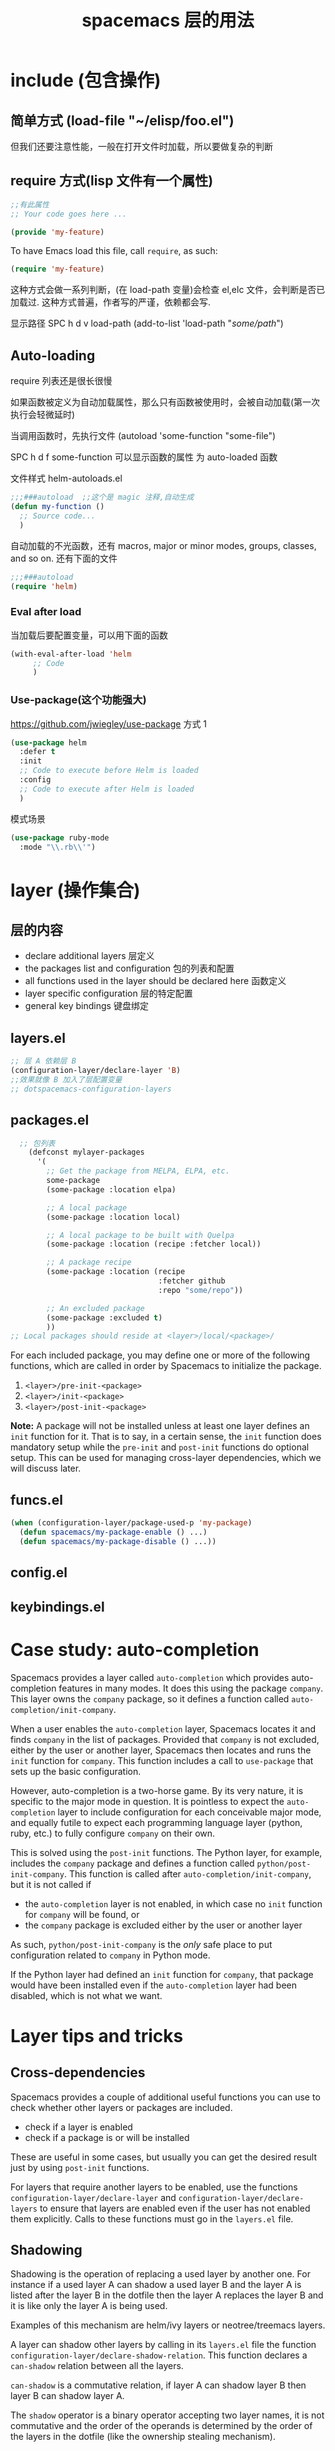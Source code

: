 #+TITLE: spacemacs 层的用法
#+DESCRIPTION: 描述层的用法和某些层的具体功能
* include (包含操作)
** 简单方式  (load-file "~/elisp/foo.el")
 但我们还要注意性能，一般在打开文件时加载，所以要做复杂的判断
** require 方式(lisp 文件有一个属性)
   
#+BEGIN_SRC emacs-lisp
  ;;有此属性
  ;; Your code goes here ...

  (provide 'my-feature)
#+END_SRC

To have Emacs load this file, call =require=, as such:

#+BEGIN_SRC emacs-lisp
  (require 'my-feature)
#+END_SRC

这种方式会做一系列判断，(在 load-path 变量)会检查 el,elc 文件，会判断是否已加载过.
这种方式普遍，作者写的严谨，依赖都会写.

显示路径 SPC h d v load-path
(add-to-list 'load-path "/some/path/")
** Auto-loading
   require 列表还是很长很慢
   
   如果函数被定义为自动加载属性，那么只有函数被使用时，会被自动加载(第一次执行会轻微延时)

   当调用函数时，先执行文件  (autoload 'some-function "some-file")
   
   SPC h d f some-function 可以显示函数的属性 为 auto-loaded 函数
   
   文件样式 helm-autoloads.el
#+BEGIN_SRC emacs-lisp
  ;;;###autoload  ;;这个是 magic 注释,自动生成
  (defun my-function ()
    ;; Source code...
    )
#+END_SRC
自动加载的不光函数，还有 macros, major or minor modes, groups, classes, and so on.
还有下面的文件
#+BEGIN_SRC emacs-lisp
  ;;;###autoload
  (require 'helm)
#+END_SRC
*** Eval after load

当加载后要配置变量，可以用下面的函数
#+BEGIN_SRC emacs-lisp
  (with-eval-after-load 'helm
       ;; Code
       )
#+END_SRC

*** Use-package(这个功能强大)
    https://github.com/jwiegley/use-package
   方式 1  
#+BEGIN_SRC emacs-lisp
  (use-package helm
    :defer t
    :init
    ;; Code to execute before Helm is loaded
    :config
    ;; Code to execute after Helm is loaded
    )
#+END_SRC

模式场景
#+BEGIN_SRC emacs-lisp
  (use-package ruby-mode
    :mode "\\.rb\\'")
#+END_SRC

* layer (操作集合)
** 层的内容
- declare additional layers 层定义
- the packages list and configuration  包的列表和配置
- all functions used in the layer should be declared here  函数定义
- layer specific configuration 层的特定配置
- general key bindings 键盘绑定

** layers.el
   #+BEGIN_SRC emacs-lisp
     ;; 层 A 依赖层 B
     (configuration-layer/declare-layer 'B)
     ;;效果就像 B 加入了层配置变量
     ;; dotspacemacs-configuration-layers
#+END_SRC

** packages.el
#+BEGIN_SRC emacs-lisp
    ;; 包列表
      (defconst mylayer-packages
        '(
          ;; Get the package from MELPA, ELPA, etc.
          some-package
          (some-package :location elpa)

          ;; A local package
          (some-package :location local)

          ;; A local package to be built with Quelpa
          (some-package :location (recipe :fetcher local))

          ;; A package recipe
          (some-package :location (recipe
                                   :fetcher github
                                   :repo "some/repo"))

          ;; An excluded package
          (some-package :excluded t)
          ))
  ;; Local packages should reside at <layer>/local/<package>/
#+END_SRC

For each included package, you may define one or more of the following
functions, which are called in order by Spacemacs to initialize the package.
1. =<layer>/pre-init-<package>=
2. =<layer>/init-<package>=
3. =<layer>/post-init-<package>=

*Note:* A package will not be installed unless at least one layer defines an
=init= function for it. That is to say, in a certain sense, the =init= function
does mandatory setup while the =pre-init= and =post-init= functions do optional
setup. This can be used for managing cross-layer dependencies, which we will
discuss later.

** funcs.el
#+BEGIN_SRC emacs-lisp
  (when (configuration-layer/package-used-p 'my-package)
    (defun spacemacs/my-package-enable () ...)
    (defun spacemacs/my-package-disable () ...))
#+END_SRC

** config.el
** keybindings.el
* Case study: auto-completion
Spacemacs provides a layer called =auto-completion= which provides
auto-completion features in many modes. It does this using the package
=company=. This layer owns the =company= package, so it defines a function
called =auto-completion/init-company=.

When a user enables the =auto-completion= layer, Spacemacs locates it and finds
=company= in the list of packages. Provided that =company= is not excluded,
either by the user or another layer, Spacemacs then locates and runs the =init=
function for =company=. This function includes a call to =use-package= that sets
up the basic configuration.

However, auto-completion is a two-horse game. By its very nature, it is specific
to the major mode in question. It is pointless to expect the =auto-completion=
layer to include configuration for each conceivable major mode, and equally
futile to expect each programming language layer (python, ruby, etc.) to fully
configure =company= on their own.

This is solved using the =post-init= functions. The Python layer, for example,
includes the =company= package and defines a function called
=python/post-init-company=. This function is called after
=auto-completion/init-company=, but it is not called if
- the =auto-completion= layer is not enabled, in which case no =init= function
  for =company= will be found, or
- the =company= package is excluded either by the user or another layer

As such, =python/post-init-company= is the /only/ safe place to put
configuration related to =company= in Python mode.

If the Python layer had defined an =init= function for =company=, that package
would have been installed even if the =auto-completion= layer had been disabled,
which is not what we want.

* Layer tips and tricks
** Cross-dependencies
Spacemacs provides a couple of additional useful functions you can use to check
whether other layers or packages are included.
- check if a layer is enabled
- check if a package is or will be installed

These are useful in some cases, but usually you can get the desired result just
by using =post-init= functions.

For layers that require another layers to be enabled, use the functions
=configuration-layer/declare-layer= and =configuration-layer/declare-layers= to
ensure that layers are enabled even if the user has not enabled them explicitly.
Calls to these functions must go in the =layers.el= file.

** Shadowing
Shadowing is the operation of replacing a used layer by another one. For
instance if a used layer A can shadow a used layer B and the layer A is listed
after the layer B in the dotfile then the layer A replaces the layer B and it is
like only the layer A is being used.

Examples of this mechanism are helm/ivy layers or neotree/treemacs layers.

A layer can shadow other layers by calling in its =layers.el= file the function
=configuration-layer/declare-shadow-relation=. This function declares a
=can-shadow= relation between all the layers.

=can-shadow= is a commutative relation, if layer A can shadow layer B then layer
B can shadow layer A.

The =shadow= operator is a binary operator accepting two layer names, it is not
commutative and the order of the operands is determined by the order of the
layers in the dotfile (like the ownership stealing mechanism).

If =:can-shadow= property is set explicitly to =nil= in the dotfile then the
layer won’t shadow any layer.

For instance to install both ivy and helm layer:

#+BEGIN_SRC emacs-lisp
  (setq dotspacemacs-configuration-layers
   '(
     ivy
     (helm :can-shadow nil)
     )
#+END_SRC

note that due to the commutative relation =can-shadow= the above example can
also be written like this (in this case, =:can-shadow= should be read
=:can-be-shawdowed=):

#+BEGIN_SRC emacs-lisp
  (setq dotspacemacs-configuration-layers
  '(
    (ivy :can-shadow nil)
    helm
    )
#+END_SRC

We will prefer the first form as it is more intuitive.

** Use-package init and config
In the vast majority of cases, a package =init= function should do nothing but
call to =use-package=. Again, in the vast majority of cases, all the
configuration you need to do should be doable within the =:init= or =:config=
blocks of such a call.

What goes where? Since =:init= is executed before load and =:config= after,
these rules of thumb apply.

In =:config= should be
- Anything that requires the package to be already loaded.
- Anything that takes a long time to run, which would ruin startup performance.

The =:init= block should contain setup for the entry points to the package. This
includes key bindings, if the package should be loaded manually by the user, or
hooks, if the package should be loaded upon some event. It is not unusual to
have both!

** Use-package hooks
Spacemacs includes a macro for adding more code to the =:init= or =:config=
blocks of a call to =use-package=, after the fact. This is useful for =pre-init=
or =post-init= functions to “inject” code into the =use-package= call of the
=init= function.

#+BEGIN_SRC emacs-lisp
  (spacemacs|use-package-add-hook helm
    :pre-init
    ;; Code
    :post-init
    ;; Code
    :pre-config
    ;; Code
    :post-config
    ;; Code
    )
#+END_SRC

Since a call to =use-package= may evaluate the =:init= block immediately, any
function that wants to inject code into this block must run =before= the call to
=use-package=. Further, since this call to =use-package= typically takes place
in the =init-<package>= function, calls to =spacemacs|use-package-add-hook=
*always* happen in the =pre-init-<package>= functions, and not in
=post-init-<package>=.

** Best practices
If you break any of these rules, you should know what you are doing and have a
good reason for doing it.

*** Package ownership
Each package should be owned by one layer only. The layer that owns the
package should define its =init= function. Other layers should rely on
=pre-init= or =post-init= functions.

*** Localize your configuration
*Each function can only assume the existence of one package.* With some
exceptions, the =pre-init=, =init= and =post-init= functions can /only/
configure exactly the package they are defined for. Since the user can exclude
an arbitrary set of packages, there is no /a priori/ safe way to assume that
another package is included. Use =configuration-layer/package-usedp= if you
must.

This can be very challenging, so please take this as a guideline and not
something that is absolute. It is quite possible for the user to break her
Spacemacs installation by excluding the wrong packages, and it is not our
intention to prevent this at all costs.

*** Load ordering
In Spacemacs, layers are loaded in order of inclusion in the dotfile, and
packages are loaded in alphabetical order. In the rare cases where you make use
of this property, you should make sure to document it well. Many will assume
that layers can be included in arbitrary order (which is true in most cases),
and that packages can be renamed without problems (which is also in most cases).

Preferably, write your layer so that it is independent of load ordering. The
=pre= - and =post-init= functions are helpful, together with
=configuration-layer/package-usedp=.

*** No require
Do not use require. If you find yourself using =require=, you are almost
certainly doing something wrong. Packages in Spacemacs should be loaded through
auto-loading, and not explicitly by you. Calls to =require= in package init
functions will cause a package to be loaded upon startup. Code in an =:init=
block of =use-package= should not cause anything to be loaded, either. If you
need a =require= in a =:config= block, that is a sign that some other package is
missing appropriate auto-loads.

*** Auto-load everything
Defer everything. You should have a very good reason not to defer the loading
of a package.
* layer
** spacemacs-project  
   配置文件 .projectile 
   排除相对目录/文件 - /path/to/somefile 
  
   排除文件 -.dot
   
   例子    
   # .agignore
   folder
   file.txt
   *.js
** html-mode
   web-mode  编辑  css 和 html
   编辑 Sass/Scss 和 Less
*** 编译 Less
  C-c C-c         less-css-compile
  C-M-q           prog-indent-sexp

  emmet-mode 自动生成 html css
 evil-matchit 在 Tags 中导航 用 %
 slim 和 pug 模板 用 slim-mode 和 pug-mode 编辑
 急着看，用 impatient-mode
** lsp java
*** LSP Mode commands
  lsp-execute-code-action - Execute code action.
  lsp-rename - Rename symbol at point
  lsp-describe-thing-at-point - Display help for the thing at point.
  lsp-goto-type-definition - Go to type definition
  lsp-goto-implementation - Go to implementation
  lsp-restart-workspace - Restart project
  lsp-format-buffer - Format current buffer
  lsp-symbol-highlight - Highlight all relevant references to the symbol under point.
  lsp-workspace-folders-add - Add workspace folder
  lsp-workspace-folders-remove - Remove workspace folder
  lsp-workspace-folders-switch - Switch workspace folder
*** LSP Java commands
  lsp-java-organize-imports - Organize imports
  lsp-java-build-project - Perform partial or full build for the projects
  lsp-java-update-project-configuration - Update project configuration
  lsp-java-actionable-notifications - Resolve actionable notifications
  lsp-java-update-user-settings - Update user settings (Check the options in the table bellow.)
  lsp-java-update-server - Update server instalation.
  Refactoring
  LSP Java provides rich set of refactorings via Eclipse JDT Language Server code actions and some of them are bound to Emacs commands:

  lsp-java-extract-to-constant - Extract constant refactoring
  lsp-java-add-unimplemented-methods - Extract constant refactoring
  lsp-java-create-parameter - Create parameter refactoring
  lsp-java-create-field - Create field refactoring
  lsp-java-create-local - Create local refactoring
  lsp-java-extract-method - Extract method refactoring
  lsp-java-add-import - Add missing import
  Treemacs
  lsp-java provides experimental integration with treemacs which provides option to navigate through package dependecies, namespaces, classes and resources.

  lsp-java-treemacs-register activates lsp-java/treemacs integration.
  lsp-java-treemacs-unregister deactivates lsp-java/treemacs integration.
  lsp-java-update-project-uris refresh the project URIs.
  Classpath browsing
  lsp-java the command lsp-java-classpath-browse which allows users to browse the structure of current projects classpath. From that view the users could go to the particular item. Classpath

  Spring Initializr

  lsp-java provides a frontend for Spring Initializr which simplifies the creation
  of Spring Boot projects directly from Emacs via lsp-java-spring-initializr.
  Create Spring boot project

  Supported settings
  lsp-java-server-install-dir - Install directory for eclipsejdtls-server
  lsp-java-java-path - Path of the java executable
  lsp-java-workspace-dir - LSP java workspace directory
  lsp-java-workspace-cache-dir - LSP java workspace cache directory
  lsp-java-vmargs - Specifies extra VM arguments used to launch the Java Language Server
  lsp-java-incomplete-classpath - Specifies the severity of the message when the classpath is incomplete for a Java file
  lsp-java-update-build-configuration - Specifies how modifications on build files update the Java classpath/configuration
  lsp-java-import-exclusions - Configure glob patterns for excluding folders
  lsp-java-favorite-static-members - Defines a list of static members or types with static members
  lsp-java-import-order - Defines the sorting order of import statements
  lsp-java-trace-server - Traces the communication between Emacs and the Java language server
  lsp-java-enable-file-watch - Defines whether the client will monitor the files for changes
  lsp-java-format-enabled - Specifies whether or not formatting is enabled on the language server
  lsp-java-format-settings-url - Specifies the file path to the formatter xml url
  lsp-java-format-settings-profile - Specifies the formatter profile name
  lsp-java-format-comments-enabled - Preference key used to include the comments during the formatting
  lsp-java-save-action-organize-imports - Organize imports on save
  lsp-java-bundles - List of bundles that will be loaded in the JDT server
  lsp-java-import-gradle-enabled - Enable/disable the Gradle importer
  lsp-java-import-maven-enabled - Enable/disable the Maven importer
  lsp-java-auto-build - Enable/disable the 'auto build'
  lsp-java-progress-report - [Experimental] Enable/disable progress reports from background processes on the server
  lsp-java-completion-guess-arguments - When set to true, method arguments are guessed when a method is selected from as list of code assist proposals.
  Additional packages
  lsp-ui : Flycheck, documentation and code actions support.
  company-lsp : LSP company backend.
  treemacs : Project viewer.
  FAQ
  LSP Java is showing to many debug messages, how to stop that? Add the following configuration.
  (setq lsp-inhibit-message t)
  lsp-ui does not display all of the actions on the current point(e. g "Extract constant")? LSP UI by default sends current line bounds for action region which breaks forces JDT server to return only "Extract method action."
  (setq lsp-ui-sideline-update-mode 'point)
  LSP Java does not provide completion, go to definition for some of the files?
  When particular file is not part of imported project Eclipse JDT Language Server could not calculate the current classpath.
*** 快捷键
    重启服务   lsp-restart-workspace
**** Code intelligence shorcuts
 | Key binding   | Description                           |
 |---------------+---------------------------------------|
 | ~SPC m g g~   | Go to definition                      |
 | ~SPC m g r~   | 查引用                   |
 | ~SPC m g R~   | Peek references using ~lsp-ui~        |
 | ~SPC m g d~   | Goto type definition                  |
 | ~SPC m g a~   | Search type in project                |
 | ~SPC m g A~   | Search type in project using ~lsp-ui~ |
 | ~SPC m h h~   | Describe thing at point               |
 | ~SPC m e l~   | List project errors/warnings          |
 | ~SPC m p u~   | Refresh user settings                 |
 | ~SPC m e a~   | Execute code action                   |
 | ~SPC m q r~   | Restart workspace                     |
 | ~SPC m r o i~ | Organize imports                      |
 | ~SPC m r r~   | Rename symbol                         |
 | ~SPC m r a i~ | Add import                            |
 | ~SPC m r a m~ | Add unimplemented methods             |
 | ~SPC m r c p~ | Create parameter                      |
 | ~SPC m r c f~ | Create field                          |
 | ~SPC m r e c~ | Extract constant                      |
 | ~SPC m r e l~ | Extract local                         |
 | ~SPC m r e m~ | Extract method                        |
 | ~SPC m c c~   | Build project                         |
 | ~SPC m a n~   | Actionable notifications              |
 | ~SPC m =~     | Format code                           |
**** Debugger shorcuts

 | Key binding   | Description                     |
 |---------------+---------------------------------|
 | ~SPC m d t t~ | Debug test method               |
 | ~SPC m d t c~ | Debug test class                |
 | ~SPC m d j~   | Debug java class(main method).  |
 |---------------+---------------------------------|
 | ~SPC m t t~   | Run test method                 |
 | ~SPC m t c~   | Run test class                  |
 |---------------+---------------------------------|
 | ~SPC m d d d~ | start debugging                 |
 | ~SPC m d d l~ | debug last configuration        |
 | ~SPC m d d r~ | debug recent configuration      |
 |---------------+---------------------------------|
 | ~SPC m d c~   | continue                        |
 | ~SPC m d i~   | step in                         |
 | ~SPC m d o~   | step out                        |
 | ~SPC m d s~   | next step                       |
 | ~SPC m d v~   | inspect value at point          |
 | ~SPC m d r~   | restart frame                   |
 |---------------+---------------------------------|
 | ~SPC m d .~   | debug transient state           |
 |---------------+---------------------------------|
 | ~SPC m d a~   | abandon current session         |
 | ~SPC m d A~   | abandon all process             |
 |---------------+---------------------------------|
 | ~SPC m d e e~ | eval                            |
 | ~SPC m d e r~ | eval region                     |
 | ~SPC m d e t~ | eval value at point             |
 |---------------+---------------------------------|
 | ~SPC m d S s~ | switch session                  |
 | ~SPC m d S t~ | switch thread                   |
 | ~SPC m d S f~ | switch frame                    |
 |---------------+---------------------------------|
 | ~SPC m d I i~ | inspect                         |
 | ~SPC m d I r~ | inspect region                  |
 | ~SPC m d I t~ | inspect value at point          |
 |---------------+---------------------------------|
 | ~SPC m d b b~ | toggle a breakpoint             |
 | ~SPC m d b c~ | change breakpoint condition     |
 | ~SPC m d b l~ | change breakpoint log condition |
 | ~SPC m d b h~ | change breakpoint hit count     |
 | ~SPC m d b a~ | add a breakpoint                |
 | ~SPC m d b d~ | delete a breakpoint             |
 | ~SPC m d b D~ | clear all breakpoints           |
 |---------------+---------------------------------|
 | ~SPC m d '_~  | Run debug REPL                  |
 |---------------+---------------------------------|
 | ~SPC m d w l~ | list local variables            |
 | ~SPC m d w o~ | goto output buffer if present   |
 | ~SPC m d w s~ | list sessions                   |
 | ~SPC m d w b~ | list breakpoints                |

** Speed Reading 幻灯片 单行浏览
    | ~SPC a R~ | Start Spray   |
    | ~SPC~     | Pause Spray   |
    | ~h~       | Backward word |
    | ~l~       | Forward word  |
    | ~f~       | Faster speed  |
    | ~s~       | Slower speed  |
    | ~q~       | Quit Spray    |
** cscope  代码浏览
Before using any helm-cscope commands, remember to create a Cscope index file.
Do it by running the command =cscope-index-files= for C and C++ projects, or the
command =cscope/run-pycscope= for Python projects, bound to ~SPC m g i~.

使用前先建立索引文件 

| ~SPC m g =~ | Find assignments to a symbol                  |
| ~SPC m g c~ | find which functions are called by a function |
| ~SPC m g C~ | find where a function is called               |
| ~SPC m g d~ | find global definition of a symbol            |
| ~SPC m g e~ | search regular expression                     |
| ~SPC m g f~ | find a file                                   |
| ~SPC m g F~ | find which files include a file               |
| ~SPC m g i~ | create Cscope index                           |
| ~SPC m g r~ | find references of a symbol                   |
| ~SPC m g x~ | search text                                   |

** 英汉转换 [[file:~/.emacs.d/private/companyenglish/][layers]]
   打开英语提示 (toggle-company-english-helper)
** php larer
   需要初始化工程 
   cd /root/of/project
   touch .ac-php-conf.json
   
   然后执行命令   ac-php-remake-tags-all
   
   若有项目中含有这么两个文件，那么会自动创建 .ac-php-conf.json 文件
1. =.projectile=
2. =vendor/autoload.php=


  | 查关键词  | php-search-documentation |
  | 浏览手册  | php-browse-manual        |
  | 标记函数  | mark-defun               |
  | 跳到定义  | ~SPC m g g~              |
  | jump back | ~C-t~                    |
** debug layer
   java -agentlib:jdwp=transport=dt_socket,server=y,address=<port> <class>
 | ~SPC m d d~ | open cmd buffer      |
 | ~bb~        | set break            |
 | ~bc~        | clear break          |
 | ~bd~        | delete break         |
 | ~bs~        | disable break        |
 | ~be~        | enable break         |
 | ~c~         | continue             |
 | ~i~         | step into            |
 | ~J~         | jump to current line |
 | ~o~         | step out             |
 | ~q~         | quit debug           |
 | ~r~         | restart              |
 | ~s~         | step over            |
 | ~S~         | goto cmd buffer      |
 | ~v~         | eval variable        |
** sql layer
 #+BEGIN_SRC emacs-lisp
   (setq-default dotspacemacs-configuration-layers '(
     (sql :variables
          sql-capitalize-keywords t
          sql-capitalize-keywords-blacklist '("name" "varchar"))))
 #+END_SRC
*** 键盘绑定
  | 显示*SQL*buffer| ~SPC m b b~ |
  | 显示数据库中的表 | ~SPC m l a~ |
  | 显示表信息       | ~SPC m l t~ |
  | 发送 buffer 执行   | ~SPC m s b~ |
  | 发送选区执行     | ~SPC m s r~ |

** html layer
*** 键盘绑定  
**** Web 文件
     | 实时预览     | ~SPC m i~   |
     | 到对应标签   | ~SPC m g b~ |
     | 到子标签     | ~SPC m g c~ |
     | 导航到父标签 | ~SPC m g p~ |
**** CSS/SCSS
     | quickly navigate CSS rules | ~SPC m g h~ |
**** [[file:~/book/program/cheatsheet-a5.pdf][emmet-mode]] 
*** 缩略元素 C-j 扩展
    - HTML abbreviations
      - Basic tags
        a                       <a href=""></a>
        a.x                    <a class="x" href=""></a>
        a#q.x               <a id="q" class="x" href=""></a>
        a#q.x.y.z          <a id="q" class="x y z" href=""></a>
        #q                     <div id="q"> </div>
        .x                       <div class="x"> </div>
        #q.x                   <div id="q" class="x"> </div>
        #q.x.y.z              <div id="q" class="x y z"> </div>
      - Empty tags
        a/                       <a href=""/>
        a/.x                     <a class="x" href=""/>
        a/#q.x                   <a id="q" class="x" href=""/>
        a/#q.x.y.z               <a id="q" class="x y z" href=""/>
        Self-closing tags
        input[type=text]         <input type="text" name="" value=""/>
        img                      <img src="" alt=""/>
        img>metadata/*2          <img src="" alt=""> <metadata/> <metadata/> </img>
      - Siblings
          a+b                      <a href=""></a> <b></b>
          a+b+c                    <a href=""></a> <b></b> <c></c>
          a.x+b                    <a class="x" href=""></a> <b></b>
          a#q.x+b                  <a id="q" class="x" href=""></a> <b></b>
          a#q.x.y.z+b              <a id="q" class="x y z" href=""></a> <b></b>
          a#q.x.y.z+b#p.l.m.n      <a id="q" class="x y z" href=""></a> <b id="p" class="l m n"></b>
      - Tag expansion
          table+                   <table> <tr> <td> </td> </tr> </table>
          dl+                      <dl> <dt></dt> <dd></dd> </dl>
          ul+                      <ul> <li></li> </ul>
          ul++ol+                  <ul> <li></li> </ul> <ol> <li></li> </ol>
          ul#q.x.y[m=l]            <ul id="q" class="x y" m="l"> <li></li> </ul>
      - Parent > child
         a>b                      <a href=""><b></b></a>
         a>b>c                    <a href=""><b><c></c></b></a>
         a.x>b                    <a class="x" href=""><b></b></a>
         a#q.x>b                  <a id="q" class="x" href=""><b></b></a>
         a#q.x.y.z>b              <a id="q" class="x y z" href=""><b></b></a>
         a#q.x.y.z>b#p.l.m.n      <a id="q" class="x y z" href=""><b id="p" class="l m n"></b></a>
         #q>.x                    <div id="q"> <div class="x"> </div> </div>
         a>b+c                    <a href=""> <b></b> <c></c> </a>
         a>b+c>d                  <a href=""> <b></b> <c><d></d></c> </a>
      - Climb-up
         a>b^c                    <a href=""><b></b></a><c></c>
         a>b>c^d                  <a href=""> <b><c></c></b> <d></d> </a>
         a>b>c^^d                 <a href=""><b><c></c></b></a> <d></d>
      - Multiplication
           a*1                      <a href=""></a>
           a*2                      <a href=""></a> <a href=""></a>
           a/*2                     <a href=""/> <a href=""/>
           a*2+b*2                  <a href=""></a> <a href=""></a> <b></b> <b></b>
           a*2>b*2                  <a href=""> <b></b> <b></b> </a> <a href=""> <b></b> <b></b> </a>
           a>b*2                    <a href=""> <b></b> <b></b> </a>
           a#q.x>b#q.x*2            <a id="q" class="x" href=""> <b id="q" class="x"></b> <b id="q" class="x"></b> </a>
           a#q.x>b/#q.x*2           <a id="q" class="x" href=""> <b id="q" class="x"/> <b id="q" class="x"/> </a>
      - Item numbering
           ul>li.item$*3            <ul> <li class="item1"></li> <li class="item2"></li> <li class="item3"></li> </ul>
           ul>li.item$$$*3          <ul> <li class="item001"></li> <li class="item002"></li> <li class="item003"></li> </ul>
           ul>li.item$@-*3          <ul> <li class="item3"></li> <li class="item2"></li> <li class="item1"></li> </ul>
           ul>li.item$@3*3          <ul> <li class="item3"></li> <li class="item4"></li> <li class="item5"></li> </ul>
           ul>li.item$@-3*3         <ul> <li class="item5"></li> <li class="item4"></li> <li class="item3"></li> </ul>
           a$b$@-/*5                <a1b5/> <a2b4/> <a3b3/> <a4b2/> <a5b1/>
           a.$*2>b.$$@-*3           <a class=\"1\" href=""> <b class=\"03\"></b> <b class=\"02\"></b> <b class=\"01\"></b> </a> <a class=\"2\" href=""> <b class=\"03\"></b> <b class=\"02\"></b> <b class=\"01\"></b> </a>
      - Properties
           b[x]                     <b x=""></b>
           b[x=]                    <b x=""></b>
           b[x=""]                  <b x=""></b>
           b[x=y]                   <b x="y"></b>
           b[x="y"]                 <b x="y"></b>
           b[x="()"]                <b x="()"></b>
           b[x m]                   <b x="" m=""></b>
           b[x= m=""]               <b x="" m=""></b>
           b[x=y m=l]               <b x="y" m="l"></b>
           b/[x=y m=l]              <b x="y" m="l"/>
           b#foo[x=y m=l]           <b id="foo" x="y" m="l"></b>
           b.foo[x=y m=l]           <b class="foo" x="y" m="l"></b>
           b#foo.bar.mu[x=y m=l]    <b id="foo" class="bar mu" x="y" m="l"></b>
           b/#foo.bar.mu[x=y m=l]   <b id="foo" class="bar mu" x="y" m="l"/>
           b[x=y]+b                 <b x="y"></b> <b></b>
           b[x=y]+b[x=y]            <b x="y"></b> <b x="y"></b>
           b[x=y]>b                 <b x="y"><b></b></b>
           b[x=y]>b[x=y]            <b x="y"><b x="y"></b></b>
           b[x=y]>b[x=y]+c[x=y]     <b x="y"> <b x="y"></b> <c x="y"></c> </b>
      - Parentheses
         (a)                      <a href=""></a>
         (a)+(b)                  <a href=""></a> <b></b>
         a>(b)                    <a href=""><b></b></a>
         (a>b)>c                  <a href=""><b></b></a>
         (a>b)+c                  <a href=""><b></b></a> <c></c>
         z+(a>b)+c+k              <z></z> <a href=""><b></b></a> <c></c> <k></k>
         (x)*2                    <x></x> <x></x>
         ((x)*2)                  <x></x> <x></x>
         ((x))*2                  <x></x> <x></x>
         (x>b)*2                  <x><b></b></x> <x><b></b></x>
         (x+b)*2                  <x></x> <b></b> <x></x> <b></b>
      - Text
          a{Click me}              <a href="">Click me</a>
          a>{Click me}*2           <a href=""> Click me Click me </a>
          x{click}+b{here}         <x>click</x> <b>here</b>
          span>{click}+b{here}     <span> click <b>here</b> </span>
          p>{Click}+span{here}+{ to continue} <p> Click <span>here</span> to continue </p>
          p{Click}+span{here}+{ to continue} <p> Click </p> <span>here</span> to continue
      - Filter: HTML with comments
          a.b|c                    <!-- .b --> <a class="b" href=""></a> <!-- /.b -->
          #a>.b|c                  <!-- #a --> <div id="a"> <!-- .b --> <div class="b"> </div> <!-- /.b --> </div> <!-- /#a -->
    - CSS abbreviations
      - Basic Usage
        - p1-2!+m10e+bd1#2s        padding: 1px 2px !important; margin: 10em; border: 1px #222 solid;
      - Keywords
         m                        margin: ;
         bg+                      background: #fff url() 0 0 no-repeat;
         c                        color: #000;
** Yasnippet 代码片段
  代码片段的写法有它自己的格式，主要包含 
  
   
   创建片段  yas-new-snippet
| ~M-/~       | 展开片段 Expand a snippet if text before point is a prefix of a snippet            |
| ~SPC i s~   | 列出片段 List all current yasnippets for inserting                                 |
| ~SPC i S c~ | 创建片段(有问题) create a snippet from an active region                            |
| ~SPC i S e~ | Expand the snippet just created with ~SPC i y~                                     |
| ~SPC i S w~ | 保存片段 Write the snippet inside =private/snippets= directory for future sessions |

执行命令,用 `` 包含的代码能够执行 #+DATE: `(format-time-string "%Y-%m-%d %H:%M:%S" (current-time))`

** bibtex
| ~SPC m T x~ | org-preview-latex-fragment                    |
| ~SPC m j~ / ~g j~ / ~C-j~ | Next entry                                 |
| ~SPC m k~ / ~g k~ / ~C-k~ | Previous entry                             |
| ~SPC m p~                 | Open PDF                                   |
| ~SPC m n~                 | Open notes                                 |
| ~SPC m b~                 | Open browser                               |
| ~SPC m i~                 | Insert new entry                           |
| ~SPC m s~                 | Sort entry                                 |
| ~SPC m h~                 | Various actions on entry                   |
| ~SPC m l a~               | Lookup and add arXiv paper (don’t get PDF) |
| ~SPC m l A~               | Lookup and add arXiv paper (download PDF)  |
| ~SPC m l d~               | Lookup and add paper by DOI                |
| ~SPC m l i~               | Lookup and add book by ISBN                |
| ~SPC m l p~               | Lookup and add paper by PMID               |

In addition, =org-mode=, =latex-mode= and =markdown-mode= all have the following
key binding added:

| Key binding   | Description                                |
|---------------+--------------------------------------------|
| ~SPC m i c~   | Insert citation                            |
** latex
| Key binding   | Description                                |
|---------------+--------------------------------------------|
| ~SPC m -~     | recenter output buffer                     |
| ~SPC m ​,​~     | TeX command on master file                 |
| ~SPC m .~     | mark LaTeX environment                     |
| ~SPC m *~     | mark LaTeX section                         |
| ~SPC m %~     | comment or uncomment a paragraph           |
| ~SPC m ;~     | comment or uncomment a region              |
| ~SPC m a~     | run all commands (compile and open viewer) |
| ~SPC m b~     | build                                      |
| ~SPC m c~     | close LaTeX environment                    |
| ~SPC m e~     | insert LaTeX environment                   |
| ~SPC m i i~   | insert =\item=                             |
| ~SPC m k~     | kill TeX job                               |
| ~SPC m l~     | recenter output buffer                     |
| ~SPC m m~     | insert LaTeX macro                         |
| ~SPC m s~     | insert LaTeX section                       |
| ~SPC m v~     | view output                                |
| ~SPC m h d~   | TeX documentation, can be very slow        |
| ~SPC m f e~   | fill LaTeX environment                     |
| ~SPC m f p~   | fill LaTeX paragraph                       |
| ~SPC m f r~   | fill LaTeX region                          |
| ~SPC m f s~   | fill LaTeX section                         |
| ~SPC m p r~   | preview region                             |
| ~SPC m p b~   | preview buffer                             |
| ~SPC m p d~   | preview document                           |
| ~SPC m p e~   | preview environment                        |
| ~SPC m p s~   | preview section                            |
| ~SPC m p p~   | preview at point                           |
| ~SPC m p f~   | cache preamble for preview                 |
| ~SPC m p c~   | clear previews                             |
| ~SPC m v~     | view                                       |
| ~SPC m x b~   | make font bold                             |
| ~SPC m x B~   | make font medium weight                    |
| ~SPC m x c~   | make font monospaced (for code)            |
| ~SPC m x e~   | make font emphasised                       |
| ~SPC m x i~   | make font italic                           |
| ~SPC m x o~   | make font oblique                          |
| ~SPC m x r~   | remove font properties                     |
| ~SPC m x f a~ | use calligraphic font                      |
| ~SPC m x f c~ | use small-caps font                        |
| ~SPC m x f f~ | use sans serif font                        |
| ~SPC m x f n~ | use normal font                            |
| ~SPC m x f r~ | use serif font                             |
| ~SPC m x f u~ | use upright font                           |

Folding
Available only when =latex-enable-folding= is non nil.

| Key binding | Description          |
|-------------+----------------------|
| ~SPC m z =~ | fold TeX math        |
| ~SPC m z b~ | fold TeX buffer      |
| ~SPC m z e~ | fold TeX environment |
| ~SPC m z m~ | fold TeX macro       |
| ~SPC m z r~ | fold TeX region      |

RefTeX

| Key binding   | Description                           |
|---------------+---------------------------------------|
| ~SPC m r c~   | reftex-citation                       |
| ~SPC m r g~   | reftex-grep-document                  |
| ~SPC m r i~   | reftex-index-selection-or-word        |
| ~SPC m r I~   | reftex-display-index                  |
| ~SPC m r TAB~ | reftex-index                          |
| ~SPC m r l~   | reftex-label                          |
| ~SPC m r p~   | reftex-index-phrase-selection-or-word |
| ~SPC m r P~   | reftex-index-visit-phrases-buffer     |
| ~SPC m r r~   | reftex-reference                      |
| ~SPC m r s~   | reftex-search-document                |
| ~SPC m r t~   | reftex-toc                            |
| ~SPC m r T~   | reftex-toc-recenter                   |
| ~SPC m r v~   | reftex-view-crossref                  |
** google translate
   翻译 google-translate-at-point-reverse  SPC x g t
   反向翻译 google-translate-query-translate-reverse 
   支持列表 google-translate-supported-languages
   

   定义输出方向 
   google-translate-output-destination
   nil  弹出缓冲区
   echo-area 
   popup  弹出窗口
   kill-ring 

** w3m 浏览器
| 打开网址      | SPC a w o |
| 打开文件      | SPC a w f |
| 搜索          | SPC a w s |
| Helm w3m 书签 | SPC a w b |

** epub
   | Key binding | Description         |
| ~g V~       | View content source |

Hint: use ~SPC w c~ to center the buffer.

** c-c++
   反汇编 disaster
   代码格式化 clang-format
   反射 smeantic-refactor
   代码导航 cscope
   自动补全 auto-completion
   调试器 realgud 

   | ~SPC m g a~ | open matching file                                            |
   |             | (e.g. switch between .cpp and .h, requires a project to work) |
   | ~SPC m g A~ | open matching file in another window                          |
   |             | (e.g. switch between .cpp and .h, requires a project to work) |
   | ~SPC m D~   | disaster: disassemble c/c++ code                              |
   | ~SPC m r .~ | srefactor: refactor thing at point.                           |

*** 通用编译
    编译 compile
*** 导航 [ goto ]

| Key binding | Description               |
|-------------+---------------------------|
| ~SPC m g &~ | find references (address) |
| ~SPC m g R~ | find references (read)    |
| ~SPC m g W~ | find references (write)   |
| ~SPC m g c~ | find callers              |
| ~SPC m g C~ | find callees              |
| ~SPC m g v~ | vars                      |
| ~SPC m g f~ | find file at point (ffap) |
| ~SPC m g F~ | ffap other window         |

**** goto/hierarchy

| Key binding   | Description                 |
|---------------+-----------------------------|
| ~SPC m g h b~ | base class(es)              |
| ~SPC m g h d~ | derived class(es) [ccls]    |
| ~SPC m g h c~ | call hierarchy              |
| ~SPC m g h C~ | call hierarchy (inv)        |
| ~SPC m g h i~ | inheritance hierarchy       |
| ~SPC m g h I~ | inheritance hierarchy (inv) |

**** goto/member

| Key binding   | Description             |
|---------------+-------------------------|
| ~SPC m g m h~ | member hierarchy        |
| ~SPC m g m t~ | member types [ccls]     |
| ~SPC m g m f~ | member functions [ccls] |
| ~SPC m g m v~ | member variables [ccls] |

*** 调试[ debugger ]
 | Key binding   | Description                     |
 |---------------+---------------------------------|
 | ~SPC m d d d~ | start debugging                 |
 | ~SPC m d d l~ | debug last configuration        |
 | ~SPC m d d r~ | debug recent configuration      |
 |---------------+---------------------------------|
 | ~SPC m d c~   | continue                        |
 | ~SPC m d i~   | step in                         |
 | ~SPC m d o~   | step out                        |
 | ~SPC m d s~   | next step                       |
 | ~SPC m d v~   | inspect value at point          |
 | ~SPC m d r~   | restart frame                   |
 |---------------+---------------------------------|
 | ~SPC m d .~   | debug transient state           |
 |---------------+---------------------------------|
 | ~SPC m d a~   | abandon current session         |
 | ~SPC m d A~   | abandon all process             |
 |---------------+---------------------------------|
 | ~SPC m d e e~ | eval                            |
 | ~SPC m d e r~ | eval region                     |
 | ~SPC m d e t~ | eval value at point             |
 |---------------+---------------------------------|
 | ~SPC m d S s~ | switch session                  |
 | ~SPC m d S t~ | switch thread                   |
 | ~SPC m d S f~ | switch frame                    |
 |---------------+---------------------------------|
 | ~SPC m d I i~ | inspect                         |
 | ~SPC m d I r~ | inspect region                  |
 | ~SPC m d I t~ | inspect value at point          |
 |---------------+---------------------------------|
 | ~SPC m d b b~ | toggle a breakpoint             |
 | ~SPC m d b c~ | change breakpoint condition     |
 | ~SPC m d b l~ | change breakpoint log condition |
 | ~SPC m d b h~ | change breakpoint hit count     |
 | ~SPC m d b a~ | add a breakpoint                |
 | ~SPC m d b d~ | delete a breakpoint             |
 | ~SPC m d b D~ | clear all breakpoints           |
 |---------------+---------------------------------|
 | ~SPC m d '_~  | Run debug REPL                  |
 |---------------+---------------------------------|
 | ~SPC m d w l~ | list local variables            |
 | ~SPC m d w o~ | goto output buffer if present   |
 | ~SPC m d w s~ | list sessions                   |
 | ~SPC m d w b~ | list breakpoints                |
** semantic 显示定义 [ ] 
   底部显示定义
   顶部显示函数
   支持 refactor

| ~SPC m r~ | srefactor: refactor thing at point. |
** debug 
| Key binding | Description     |
|-------------+-----------------|
| ~SPC m d d~ | open cmd buffer |


| Key binding | Description          |
|-------------+----------------------|
| ~bb~        | set break            |
| ~bc~        | clear break          |
| ~bd~        | delete break         |
| ~bs~        | disable break        |
| ~be~        | enable break         |
| ~c~         | continue             |
| ~i~         | step into            |
| ~J~         | jump to current line |
| ~o~         | step out             |
| ~q~         | quit debug           |
| ~r~         | restart              |
| ~s~         | step over            |
| ~S~         | goto cmd buffer      |
| ~v~         | eval variable        |
** 调试服务 [ dap,Debug Adapter Protocol ] 
   和调试器功能差不多，提供了
   启动/附加
   断点
   异常
   暂停与继续
   step In/out /over
   调用堆栈
   线程
   多个同时调试会话
   执行表达式 
   调试/运行配置
   调试 REPL(Read-Eval-Print Loop,交互)
  
   默认功能
   编辑调试魔板 , ~SPC m d d e~
   开始调试 ~SPC m d d d~
   调试最后的配置 ~SPC m d d l~

   用法,对项目有用，似乎 
   定义调试模板 dap-debug-edit-template
   进行调试  dap-debug 
   | ~SPC m d c~   | continue                        |
   | ~SPC m d i~   | step in                         |
   | ~SPC m d o~   | step out                        |
   | ~SPC m d s~   | next step                       |
   | ~SPC m d v~   | inspect value at point          |
   | ~SPC m d r~   | restart frame                   |
   |---------------+---------------------------------|
   | ~SPC m d .~   | debug transient state           |
   |---------------+---------------------------------|
   | ~SPC m d a~   | abandon current session         |
   | ~SPC m d A~   | abandon all process             |
   |---------------+---------------------------------|
   | ~SPC m d e e~ | eval                            |
   | ~SPC m d e r~ | eval region                     |
   | ~SPC m d e t~ | eval value at point             |
   |---------------+---------------------------------|
   | ~SPC m d S s~ | switch session                  |
   | ~SPC m d S t~ | switch thread                   |
   | ~SPC m d S f~ | switch frame                    |
   |---------------+---------------------------------|
   | ~SPC m d I i~ | inspect                         |
   | ~SPC m d I r~ | inspect region                  |
   | ~SPC m d I t~ | inspect value at point          |
   |---------------+---------------------------------|
   | ~SPC m d b b~ | toggle a breakpoint             |
   | ~SPC m d b c~ | change breakpoint condition     |
   | ~SPC m d b l~ | change breakpoint log condition |
   | ~SPC m d b h~ | change breakpoint hit count     |
   | ~SPC m d b a~ | add a breakpoint                |
   | ~SPC m d b d~ | delete a breakpoint             |
   | ~SPC m d b D~ | clear all breakpoints           |
   |---------------+---------------------------------|
   | ~SPC m d '_~  | Run debug REPL                  |
   |---------------+---------------------------------|
   | ~SPC m d w l~ | list local variables            |
   | ~SPC m d w o~ | goto output buffer if present   |
   | ~SPC m d w s~ | list sessions                   |
   | ~SPC m d w b~ | list breakpoints                |

** 调试管理器 [ realgud ] [ 每个语言不同调试器 ]
   自动调试 set annotate 1
** emoji 
** helm (舵手，方向盘)
   完成系统，用到了搜索关键词功能。
   
   做了以下几个方面的工作:
   1. 在项目中查找,通过 =helm-dir-smart-do-search= 函数
   2. 项目中的文本替换, =helm-edit-mode=
   3. 缓冲区动态搜索 =helm-swoop=
   4. 进行模糊匹配 =helm-sources=
   5. 对方向盘外观的配置
   
     ivy 是另一种替换方案 
     
     调整 helm 缓冲区尺寸
     #+BEGIN_SRC emacs-lisp
  (setq-default dotspacemacs-configuration-layers '(
    (helm :variables helm-enable-auto-resize t)))
#+END_SRC

      直接在搜索到的内容里改结果，就不用转到文件了 。 ~C-c C-e~
      到父一层目录查找，范围更广了 ~C-l~
      启动瞬态 ~M-SPC~,没啥用
      
      书签管理 
      | ~C-d~ |删除|
      | ~C-e~ | 编辑                   |
      | ~C-f~ | 是否显示文件名位置                     |
      | ~C-o~ | open the selected bookmark in another window |

       helm-swoop,显示实时的搜索缓冲区, ~SPC s s~,觉得也没啥用
       
       对于通用参数，用法是,先选择函数，然后按 ~C-u~,最后按 ~RET~ 
       实例 : ~SPC SPC org-reload C-u RET~
       
       多个文件替换，只要 ~C-c C-e~,然后进入 ~iedit state~ 模式(~SPC s e~)
       
       回到 helm-buffer ,快捷键是 ~SPC r l~
** java
   为了在 emacs 中开发 Java,spacemacs 定义了此层。
   
   后端代码检查可以配置四个工具
   我选的语言服务器是 jdtls，卡
   

   现在不用 jdtls ，太卡，
   用[[https://github.com/mopemope/meghanada-server][meghanada 了，省资源 ]]

** lsp
   选择要启动的语言服务器 ~C-u M-x lsp~
   会创建好多的环境 buffer 

   
   安装 java 服务,配置好代理服务器
   
   在本地够建,进入 /tmp/lsp-java-install 目录,运行   java -classpath /tmp/lsp-java-install/.mvn/wrapper/maven-wrapper.jar -Dmaven.home=/tmp -Dmaven.multiModuleProjectDirectory=/tmp/lsp-java-install org.apache.maven.wrapper.MavenWrapperMain -Djdt.js.server.root=/home/wuming/.emacs.d/eclipse.jdt.ls/server/ -Djunit.runner.root=/home/wuming/.emacs.d/eclipse.jdt.ls/server/test-runner -Djunit.runner.fileName=junit-platform-console-standalone.jar -Djava.debug.root=/home/wuming/.emacs.d/eclipse.jdt.ls/server/bundles package
  必须要有 target 目录，且有 两个文件，可以到 soft/tar 下面拷贝 


   补充参考    java -classpath /tmp/lsp-java-install/.mvn/wrapper/maven-wrapper.jar -Dmaven.home=/tmp -Dmaven.multiModuleProjectDirectory=/tmp/lsp-java-install org.apache.maven.wrapper.MavenWrapperMain -Djdt.js.server.root=/home/wuming/.emacs.d/eclipse.jdt.ls/server/ -Djunit.runner.root=/home/wuming/.emacs.d/eclipse.jdt.ls/server/test-runner -Djunit.runner.fileName=junit-platform-console-standalone.jar -Djava.debug.root=/home/wuming/.emacs.d/eclipse.jdt.ls/server/bundles clean package -Djdt.download.url=http://download.eclipse.org/jdtls/snapshots/jdt-language-server-latest.tar.gz


   命令
   lsp-describe-session - 显示会话文件夹和运行的服务器。
   lsp-describe-thing-at-point - 显示关于该事物的帮助。
   lsp-execute-code-action - 执行代码操作
   lsp-format-buffer - 格式化当前缓冲区
   lsp-organize-imports - 组织图书馆进口
   lsp-goto-implementation - 去实施
   lsp-goto-type-definition - 转到类型定义
   lsp-rename - 重命名符号
   lsp-restart-workspace - 重启项目
   lsp-symbol-highlight - 突出显示点下符号的所有相关参考。
   lsp-workspace-folders-add - 添加工作区文件夹
   lsp-workspace-folders-remove - 删除工作区文件夹
   lsp-workspace-folders-switch - 切换工作区文件夹
   imenu 或 helm-imenu- 显示文档结构。
   completion-at-point- 使用内置的 emacs completion-at-point 框架显示完成。
   lsp-find-definition - 在点下找到符号的定义。
   lsp-find-references - 在点下查找符号的参考。
   lsp-lens-show - 在当前文件中显示镜头
   lsp-lens-hide - 隐藏当前文件中的镜头
   lsp-lens-mode （实验性） - 打开/关闭当前文件中的镜头。

   设置
   lsp-print-io- 如果为非 nil，则打印与语言服务器之间的所有消息*lsp-log*。
   lsp-print-performance - 如果非零，则打印性能信息。到*lsp-log*。
   lsp-inhibit-message- 如果非零，则禁止消息回显 inhibit-message。
   lsp-report-if-no-buffer - 如果非零，即使文件未打开，也会报告错误。
   lsp-keep-workspace-alive - 如果非 nil，则在关闭最后一个工作区缓冲区时保持工作区处于活动状
   lsp-enable-snippet - 启用/禁用代码段完成支持。
   lsp-auto-guess-root - 使用抛射物/项目自动猜测项目根目录。
   lsp-restart - 定义必须如何处理服务器退出事件。
   lsp-session-file - 使用抛射物/项目自动猜测项目根目录。
   lsp-auto-configure- 自动配置 lsp-mode。设置为 t 时 lsp-mode 将自动配置 lsp-ui 和 company-lsp。
   lsp-document-sync-method - 如何将文档与语言服务器同步。
   lsp-auto-execute-action - 自动执行单个操作。
   lsp-eldoc-render-all- 定义是否显示所有返回的 document/onHover。如果 lsp-markup-display-all 设置为 nil，eldoc 则仅显示符号信息。
   lsp-enable-completion-at-point- 启用 completion-at-point 集成。
   lsp-enable-xref - 启用外部参照集成。
   lsp-prefer-flymake- 如果你喜欢 flycheck 并且 lsp-ui-flycheck 可以使用，(setq lsp-prefer-flymake nil)。如果设置为:none 两者都不会启用。
   lsp-enable-indentation - 使用语言服务器提供的文件格式化功能缩进区域。
   lsp-enable-on-type-formatting- 启用 textDocument/onTypeFormatting 集成。
   lsp-before-save-edits- 如果为非 nil，lsp-mode 将在保存文档之前应用语言服务器建议的编辑。
   lsp-imenu-show-container-name - 在 imenu 条目中显示符号的容器名称。
   lsp-imenu-container-name-separator - 分隔符字符串，用于在显示 imenu 条目时将容器名称与符号分开。
   lsp-imenu-sort-methods - 如何对 imenu 项目进行排序。该值是一个列表 kind，name 或 position。优先级由元素的索引确定。
   lsp-response-timeout - 超时前等待语言服务器响应的秒数。
   lsp-enable-file-watchers - 如果服务器已请求，则非 nil lsp-mode 将监视工作区中的文件。
** python
   后端 anaconda ,lsp-python 
   自动完成
   代码导航 
   文档查找，用 pylookup
   测试 test-run
   打开虚拟环境 pyenv
   自动删除未使用的库  autoflake
   对导入库排序 isort 
   修复导入 importmagic
   pip 包管理器
   
配置项目后端 .dir-locals.el
#+begin_src lisp
  ((python-mode (python-backend . lsp)))
#+end_src

配置局部变量  ~SPC f v d~

anaconda 对于依赖报错 
#+BEGIN_EXAMPLE
  Blocking call to accept-process-output with quit inhibited!!
#+END_EXAMPLE

需要手动安装以下依赖
#+BEGIN_SRC sh
  pip install --upgrade "jedi>=0.9.0" "json-rpc>=1.8.1" "service_factory>=0.1.5"
#+END_SRC

如果无法运行 anaconda 服务器 ，需要配置 PYTHONPATH 环境变量 

语法检查，安装 
#+BEGIN_SRC sh
  pip install flake8
#+END_SRC

测试，安装 pytest
#+BEGIN_SRC emacs-lisp
  (setq-default dotspacemacs-configuration-layers
    '((python :variables python-test-runner 'pytest)))
#+END_SRC

格式化工具
#+BEGIN_SRC emacs-lisp
  (setq-default dotspacemacs-configuration-layers '(
    (python :variables python-formatter 'yapf)))
#+END_SRC

测试时自动保存缓冲区
#+BEGIN_SRC emacs-lisp
  (setq-default dotspacemacs-configuration-layers '(
    (python :variables python-save-before-test nil)))
#+END_SRC

要使用 pylookup,帮助文档,能跳到官网
先更新数据库 ~SPC SPC pylookup-update~.

自动排序
#+BEGIN_SRC elisp
  (setq-default dotspacemacs-configuration-layers
    '((python :variables python-sort-imports-on-save t)))
#+END_SRC

实现 importmagic 功能需要安装 
#+BEGIN_SRC sh
  pip install importmagic epc
#+END_SRC

管理虚拟环境,隔离包版本,使用的是 pyvenv 工具
先要安装工具 virtualenvwrapper,然后配置环境变量 =WORKON_HOME= ,指定虚拟环境的目录

#+begin_src txt
virtualenvwrapper，相较于使用 virtualenv， 好处就是把所有环境都放在同一目录下管理，以便更好的管理及切换。
环境变量 WORKON_HOME，值为你想保存 env 文件的路径

创建虚拟环境 mkvirtualenv test
可以安装包了　pip

查看可用虚拟环境 lsvirtualenv  或　workon
#+end_src

#+begin_src bash
  # 外部用法
  $ pip install virtualenvwrapper
  $ export WORKON_HOME=~/Envs
  $ mkdir -p $WORKON_HOME
  # $ source /usr/local/bin/virtualenvwrapper.sh
  $ source ~/.pyenv/shims/virtualenvwrapper.sh
  $ mkvirtualenv env1
#+end_src
| ~SPC m v a~ | 激活任何目录中的虚拟环境          |
| ~SPC m v d~ | 停用激活的虚拟环境                |
| ~SPC m v w~ | 在 ~WORKON_HOME~   中处理虚拟环境 |



用 pyenv 管理多个版本的 Python,使用的是 pyenv ，！！！注意只有一字之差
设置 pyenv 环境, ~SPC m v s~ 
取消设置 pyenv 环境, ~SPC m v u~ 


自动激活本地 pyenv 版本, [[https://github.com/yyuu/pyenv/blob/master/COMMANDS.md#user-content-pyenv-local][pyenv local]]命令会把版本写入本地文件 =.python-version=

交互模式
启动交互模式, ~SPC m s i~ 

运行 python 脚本,在多个文件同时工作时有用,因为交互模式不重载更改的模块  ~SPC m c c~
在 comint shell 中执行当前文件, ~SPC m c c~ 
在 comint shell 中执行当前文件并切换到 =insert state= , ~SPC m c C~ 
如果输入参数，可以先用 ~SPC u~ 按键

测试,这里要了解下的。????
启动项目的所有测试, ~SPC m t a~
启动当前测试, ~SPC m t t~

重构,反射
修复缺少的导入语句 ~SPC m r f~
删除未使用的导入, ~SPC m r i~
排序导入, ~SPC m r I~

Pip 包管理
列出所有在当前虚拟环境中 安装的包, ~SPC m P~
d,删除标记
r,刷新列表
i,提示安装
U,更新所有标记
u,更新标记
x,执行

跳转
跳回,  ~C-o~ 
** git
   此层要安装的包: 怎么安装不说了，就将如何用吧
    - magit auto-complete
    - Magit SVN plugin [ 在 ~Magit~ buffer 中按住 ~!~ 键就能提交了 ]
    - global git commit
    - git
    - git-flow
    - org integration
   
    用法:  
    打开状态缓冲区 ,显示状态改变的文件 ~SPC g s~
    打开命令缓冲区，直接执行命令 ~SPC g m~
    
    在状态缓冲区可以执行的命令
    
    | ~/~       | 快捷查找                                                    |
    | ~$~       | 打开命令执行历史 buffer                         |
    | ~c c~     | 发布提交消息缓冲 open a =commit message buffer=                             |
    | ~b b~     | checkout a branch                                                  |
    | ~b c~     | create a branch                                                    |
    | ~f f~     | fetch changes                                                      |
    | ~F (r) u~ | 拉取 /变基 pull tracked branch and rebase                               |
    | ~gr~      | 刷新 refresh                                                          |
    | ~l l~     | 打开日志缓存 open =log buffer=                                          |
    | ~o~       | 数据恢复到某个节点                                 |
    | ~P u~     | 发布 push to tracked branch                                         |
    | ~P m~     | 发布到匹配 push to matching branch (e.g., upstream/develop to origin/develop) |
    | ~q~       | i 退出                                                           |
    | ~s~       | on a file or hunk in a diff: stage the file or hunk                |
    | ~x~       | discard changes                                                    |
    | ~+~       | on a hunk: increase hunk size                                      |
    | ~=~       | on a hunk: decrease hunk size                                      |
    | ~S~       | stage all                                                          |
    | ~TAB~     | on a file: expand/collapse diff                                    |
    | ~u~       | on a staged file: unstage                                          |
    | ~U~       | unstage all staged files                                           |
    | ~v or V~  | select multiple lines                                              |
    | ~z z~     | stash changes                                                      |


** github
* mode
** 绘图模式 artist-mode
   Shift+中键 选择画什么图形
   Shift+ 右键 删除一个区域
   
  | 操作       | 无 shift                                                                                    | shift                                                                             |
  | pen        | 单击，在鼠标点填充一个“填充符号”，默认为”.”；按下左键，拖动，抬起，绘制填充符号组成的线 | 单击，在鼠标点填充一个“o”；按下左键，拖动，抬起，绘制一条从初始点到最终点的直线 |
  | Line       | 任意方向的线                                                                                | 直线                                                                              |
  | Rectangle  | 矩形                                                                                        | 正方形 1                                                                          |
  | Poly-line  | 任意方向的多边形                                                                            | 每条线都是直线的多边形                                                            |
  | Ellipses   | 椭圆                                                                                        | 圆 2                                                                              |
  | Text       | 文本                                                                                        | 覆盖式文本                                                                        |
  | Spray-can  | 喷雾器 3                                                                                    | 设置喷雾器的大小                                                                  |
  | Erase      | 橡皮，擦掉一个字符                                                                          | 擦掉矩形内字符                                                                    |
  | Vaporize   | 擦除一行                                                                                    | 擦除所有相连的行                                                                  |
  | Cut        | 剪切矩形                                                                                    | 剪切正方形                                                                        |
  | copy       | 复制矩形                                                                                    | 复制正方形                                                                        |
  | paste      | 粘贴                                                                                        | 粘贴                                                                              |
  | Flood-fill | 填充工具，填充                                                                              | 填充                                                                              |
** hackernews
